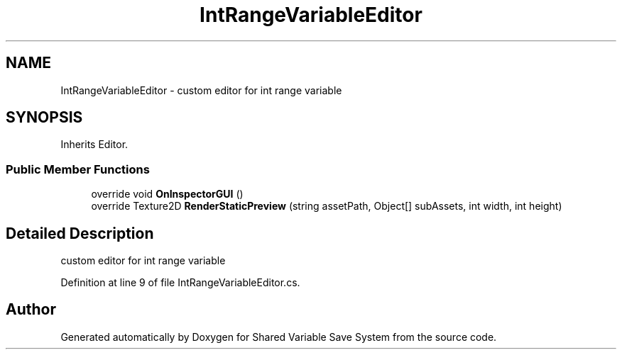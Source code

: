 .TH "IntRangeVariableEditor" 3 "Mon Oct 8 2018" "Shared Variable Save System" \" -*- nroff -*-
.ad l
.nh
.SH NAME
IntRangeVariableEditor \- custom editor for int range variable  

.SH SYNOPSIS
.br
.PP
.PP
Inherits Editor\&.
.SS "Public Member Functions"

.in +1c
.ti -1c
.RI "override void \fBOnInspectorGUI\fP ()"
.br
.ti -1c
.RI "override Texture2D \fBRenderStaticPreview\fP (string assetPath, Object[] subAssets, int width, int height)"
.br
.in -1c
.SH "Detailed Description"
.PP 
custom editor for int range variable 


.PP
Definition at line 9 of file IntRangeVariableEditor\&.cs\&.

.SH "Author"
.PP 
Generated automatically by Doxygen for Shared Variable Save System from the source code\&.
